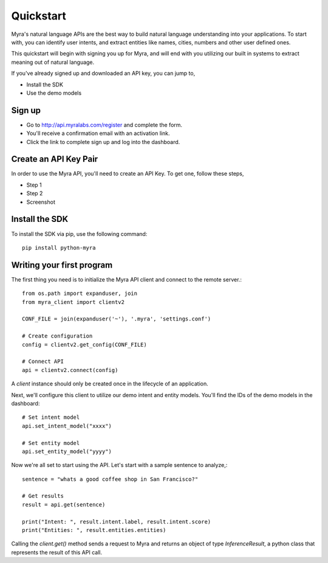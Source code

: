 Quickstart
================================

Myra's natural language APIs are the best way to build natural language understanding into your applications. To start with, you can identify user intents, and extract entities like names, cities, numbers and other user defined ones.

This quickstart will begin with signing you up for Myra, and will end with you utilizing our built in systems to extract meaning out of natural language.

If you've already signed up and downloaded an API key, you can jump to,

- Install the SDK
- Use the demo models

Sign up
-------

- Go to http://api.myralabs.com/register and complete the form.
- You'll receive a confirmation email with an activation link.
- Click the link to complete sign up and log into the dashboard.


Create an API Key Pair
----------------------

In order to use the Myra API, you'll need to create an API Key. To get one, follow these steps,

- Step 1
- Step 2

- Screenshot

.. seealso:: This is a simple **seealso** note. Other inline directive may be included (e.g., math :math:`\alpha`) but not al of them.

.. todo:: Download settings from the dashboard Or on installation of the SDK?


Install the SDK
---------------

To install the SDK via pip, use the following command::

    pip install python-myra

Writing your first program
--------------------------

.. todo:: Save your `settings.conf` file in a known location. (Or, how to do this?)


The first thing you need is to initialize the Myra API client and connect to the remote server.::

    from os.path import expanduser, join
    from myra_client import clientv2

    CONF_FILE = join(expanduser('~'), '.myra', 'settings.conf')

    # Create configuration
    config = clientv2.get_config(CONF_FILE)

    # Connect API
    api = clientv2.connect(config)

A `client` instance should only be created once in the lifecycle of an application.

Next, we'll configure this client to utilize our demo intent and entity models. You'll find the IDs of the demo models in the dashboard::

    # Set intent model
    api.set_intent_model("xxxx")

    # Set entity model
    api.set_entity_model("yyyy")

Now we're all set to start using the API. Let's start with a sample sentence to analyze,::

    sentence = "whats a good coffee shop in San Francisco?"

    # Get results
    result = api.get(sentence)

    print("Intent: ", result.intent.label, result.intent.score)
    print("Entities: ", result.entities.entities)

Calling the `client.get()` method sends a request to Myra and returns an object of type `InferenceResult`, a python class that represents the result of this API call.
